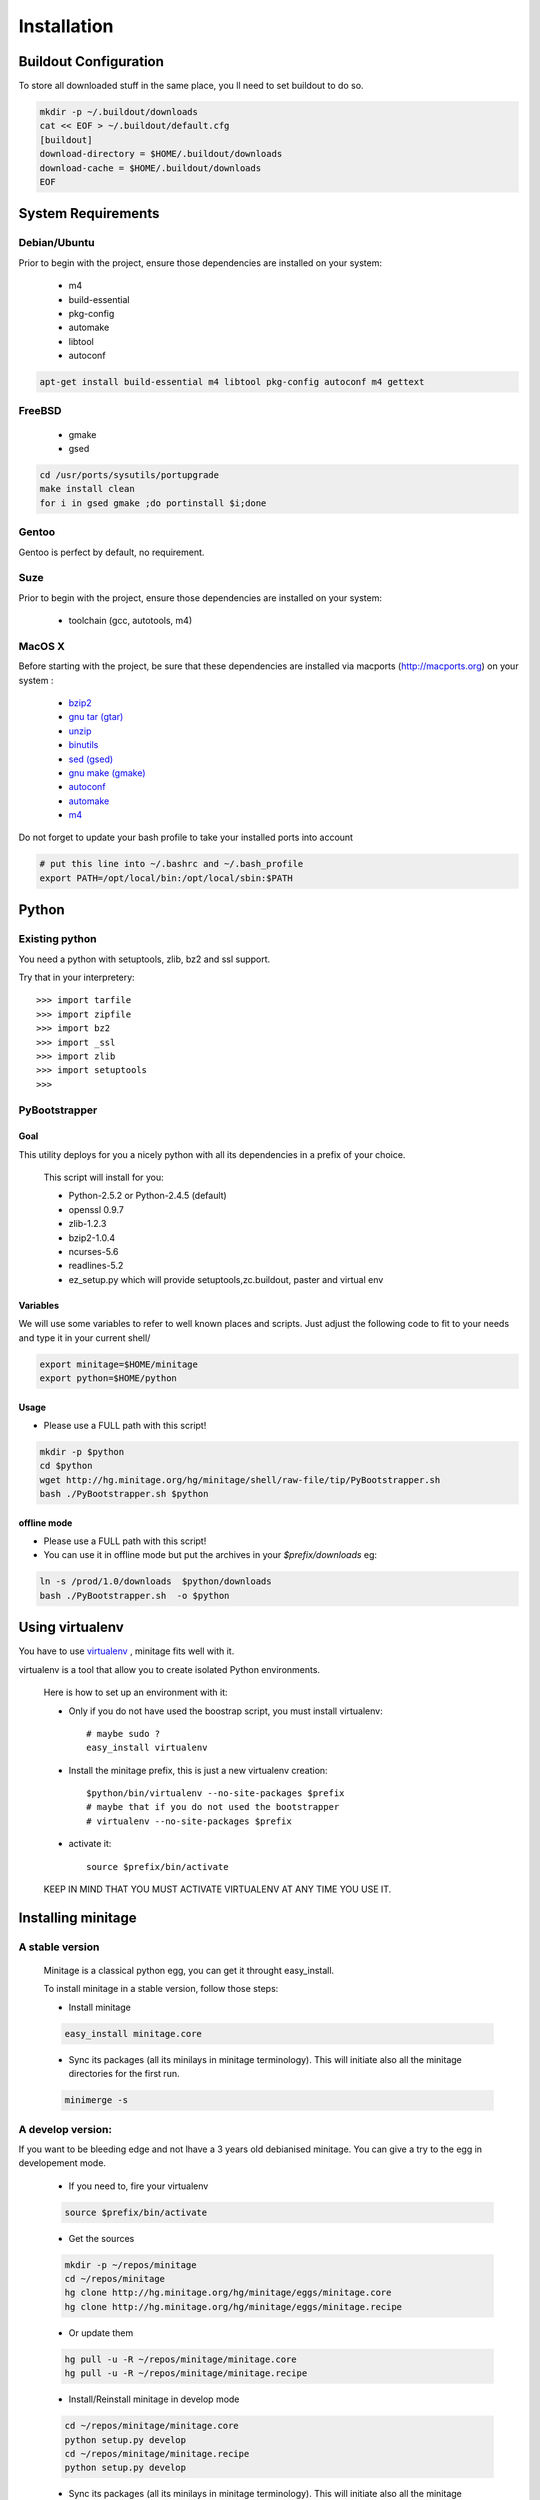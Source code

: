 ============
Installation
============

Buildout Configuration
======================

To store all downloaded stuff in the same place, you ll need to set buildout to do so.

.. code-block:: sh

    mkdir -p ~/.buildout/downloads
    cat << EOF > ~/.buildout/default.cfg
    [buildout]
    download-directory = $HOME/.buildout/downloads
    download-cache = $HOME/.buildout/downloads
    EOF


System Requirements
====================

Debian/Ubuntu
-------------

Prior to begin with the project, ensure those dependencies are installed on
your system:

    * m4
    * build-essential
    * pkg-config
    * automake
    * libtool
    * autoconf

.. code-block:: sh

    apt-get install build-essential m4 libtool pkg-config autoconf m4 gettext


FreeBSD
-------

    * gmake
    * gsed

.. code-block:: sh

    cd /usr/ports/sysutils/portupgrade
    make install clean
    for i in gsed gmake ;do portinstall $i;done

Gentoo
------

Gentoo is perfect by default, no requirement.


Suze
----

Prior to begin with the project, ensure those dependencies are installed on
your system:

    * toolchain (gcc, autotools, m4)

MacOS X
-------

Before starting with the project, be sure that these dependencies are installed via macports (http://macports.org) on your system :

    * `bzip2 <http://trac.macports.org/projects/macports/browser/trunk/dports/archivers/bzip2/Portfile>`_
    * `gnu tar (gtar) <http://trac.macports.org/projects/macports/browser/trunk/dports/archivers/gnutar/Portfile>`_
    * `unzip <http://trac.macports.org/projects/macports/browser/trunk/dports/archivers/unzip/Portfile>`_
    * `binutils <http://trac.macports.org/projects/macports/browser/trunk/dports/devel/binutils/Portfile>`_
    * `sed (gsed) <http://trac.macports.org/projects/macports/browser/trunk/dports/textproc/gsed/Portfile>`_
    * `gnu make (gmake) <http://trac.macports.org/projects/macports/browser/trunk/dports/devel/gmake/Portfile>`_
    * `autoconf <http://trac.macports.org/projects/macports/browser/trunk/dports/devel/autoconf/Portfile>`_
    * `automake <http://trac.macports.org/projects/macports/browser/trunk/dports/devel/automake/Portfile>`_
    * `m4 <http://trac.macports.org/projects/macports/browser/trunk/dports/devel/m4/Portfile>`_

Do not forget to update your bash profile to take your installed ports into account

.. code-block:: sh

    # put this line into ~/.bashrc and ~/.bash_profile
    export PATH=/opt/local/bin:/opt/local/sbin:$PATH


Python
=======

Existing python
----------------
You need a python with setuptools, zlib, bz2 and ssl support.

Try that in your interpretery::

>>> import tarfile
>>> import zipfile
>>> import bz2
>>> import _ssl
>>> import zlib
>>> import setuptools
>>>

PyBootstrapper
---------------

Goal
++++

This utility deploys for you a nicely python with all its dependencies in a prefix of your choice.

    This script will install for you:

    * Python-2.5.2 or Python-2.4.5 (default)
    * openssl 0.9.7
    * zlib-1.2.3
    * bzip2-1.0.4
    * ncurses-5.6
    * readlines-5.2
    * ez_setup.py which will provide setuptools,zc.buildout, paster and virtual env

Variables
+++++++++++

We will use some variables to refer to well known places and scripts.
Just adjust the following code to fit to your needs and type it in your current shell/

.. code-block:: sh

    export minitage=$HOME/minitage
    export python=$HOME/python


Usage
++++++
- Please use a FULL path with this script!

.. code-block:: sh

    mkdir -p $python
    cd $python
    wget http://hg.minitage.org/hg/minitage/shell/raw-file/tip/PyBootstrapper.sh
    bash ./PyBootstrapper.sh $python

offline mode
+++++++++++++
- Please use a FULL path with this script!
- You can use it in offline mode but put the archives in your `$prefix/downloads` eg:

.. code-block:: sh

    ln -s /prod/1.0/downloads  $python/downloads
    bash ./PyBootstrapper.sh  -o $python

Using virtualenv
=================
You have to use `virtualenv <http://pypi.python.org/pypi/virtualenv/1.1>`_ ,
minitage fits well with it.

virtualenv is a tool that allow you to create isolated Python
environments.


    Here is how to set up an environment with it:

    - Only if you do not have used the boostrap script, you must install virtualenv::

        # maybe sudo ?
        easy_install virtualenv

    - Install the minitage prefix, this is just a new virtualenv creation::

        $python/bin/virtualenv --no-site-packages $prefix
        # maybe that if you do not used the bootstrapper
        # virtualenv --no-site-packages $prefix


    - activate it::

        source $prefix/bin/activate


    KEEP IN MIND THAT YOU MUST ACTIVATE VIRTUALENV AT ANY TIME YOU USE IT.


Installing minitage
====================

A stable version
-----------------

    Minitage is a classical python egg, you can get it throught easy_install.

    To install minitage in a stable version, follow those steps:

    - Install minitage

    .. code-block:: sh

        easy_install minitage.core

    - Sync its packages (all its minilays in minitage terminology).
      This will initiate also all the minitage directories for the first run.

    .. code-block:: sh

        minimerge -s


A develop version:
------------------
If you want to be bleeding edge and not lhave a 3 years old debianised
minitage. You can give a try to the egg in developement mode.

    - If you need to, fire your virtualenv

    .. code-block:: sh

        source $prefix/bin/activate

    - Get the sources

    .. code-block:: sh

        mkdir -p ~/repos/minitage
        cd ~/repos/minitage
        hg clone http://hg.minitage.org/hg/minitage/eggs/minitage.core
        hg clone http://hg.minitage.org/hg/minitage/eggs/minitage.recipe

    - Or update them

    .. code-block:: sh

        hg pull -u -R ~/repos/minitage/minitage.core
        hg pull -u -R ~/repos/minitage/minitage.recipe

    - Install/Reinstall minitage in develop mode

    .. code-block:: sh

        cd ~/repos/minitage/minitage.core
        python setup.py develop
        cd ~/repos/minitage/minitage.recipe
        python setup.py develop

    - Sync its packages (all its minilays in minitage terminology).
      This will initiate also all the minitage directories for the first run.

    .. code-block:: sh

        minimerge -s

Syncing packages or first time use
-------------------------------------

    - To sync all your minilays (and initiate stuff the first time)

.. code-block:: sh

        source $prefix/bin/activate
        minimerge -s


Using minitage
==============

Those are usage samples... You have not to run that if you do not need to ;)

Install python-xxx
-------------------

.. code-block:: sh

        source $prefix/bin/activate
        minimerge python-xxx

Install a custom minilay
---------------------------

.. code-block:: sh

    # get the project minilay
    # minitage is aware of the MINILAYS environnment variable, you can use it to specify space separated minlays
    scm CHECKOUT  https://subversion.foo.net/YOURPROJECT/minilay/trunk $prefix/minilays/YOURPROJECTMINILAY

Deploy a project with minitage
---------------------------------------

.. code-block:: sh

    # get the project minilay
    # minitage is aware of the MINILAYS environnment variable, you can use it to specify space separated minlays
    scm CHECKOUT  https://subversion.foo.net/YOURPROJECT/minilay/trunk $prefix/minilays/YOURPROJECTMINILAY
    # minimerging it
    minimerge project

Extra options and usage:
=========================

.. code-block:: sh

   minimerge  --help


